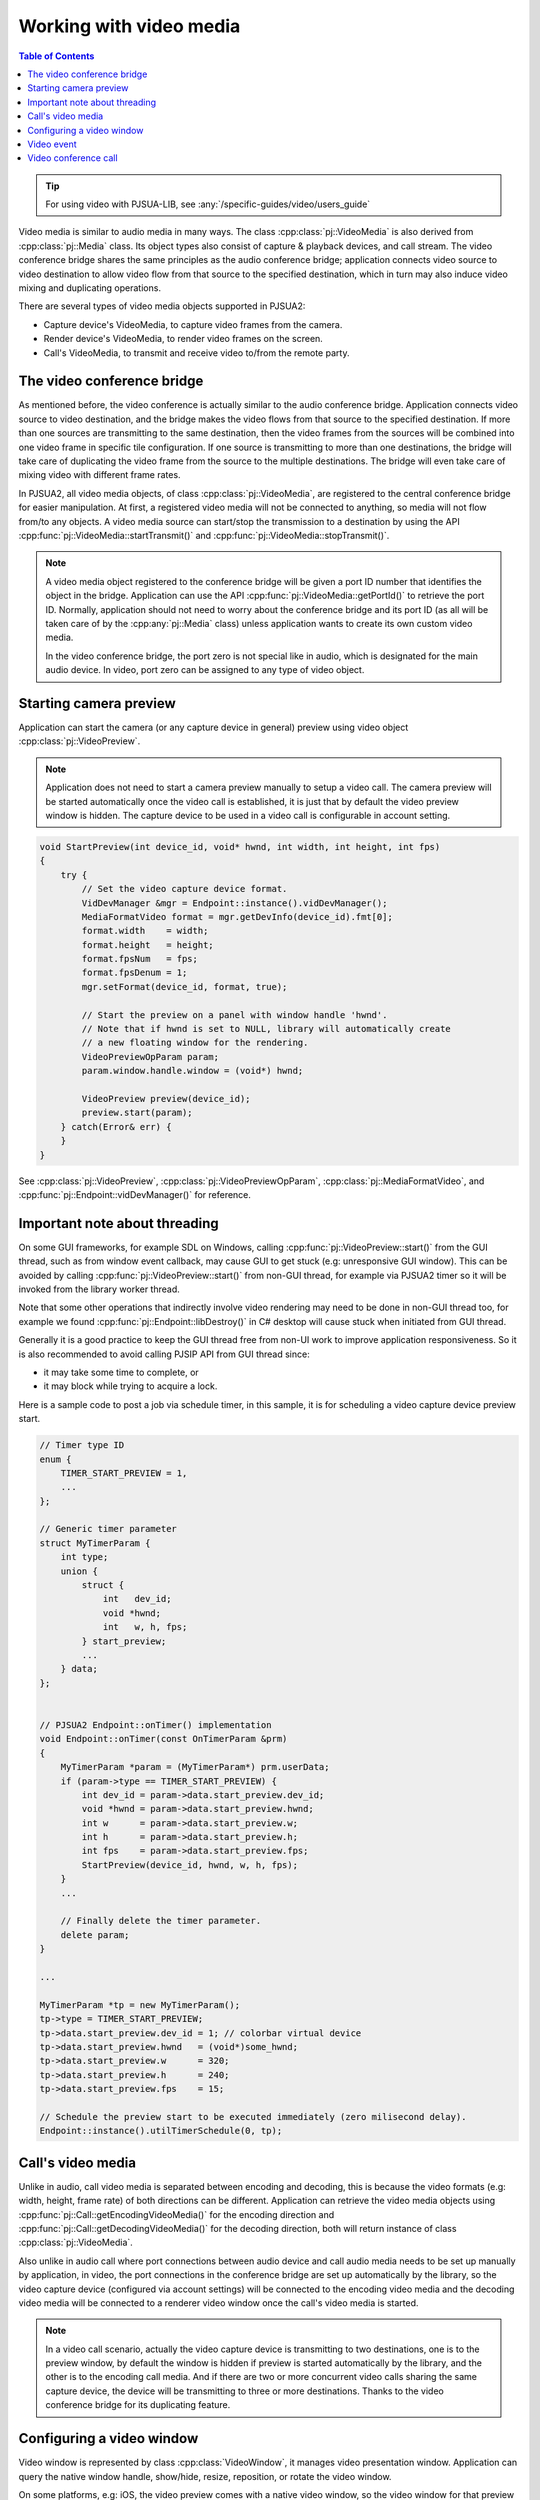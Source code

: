 
Working with video media
==========================

.. contents:: Table of Contents
    :depth: 2


.. tip::

    For using video with PJSUA-LIB, see :any:`/specific-guides/video/users_guide`


Video media is similar to audio media in many ways. The class :cpp:class:`pj::VideoMedia` is
also derived from :cpp:class:`pj::Media` class. Its object types also consist of capture &
playback devices, and call stream. The video conference bridge shares the same
principles as the audio conference bridge; application connects video source to video
destination to allow video flow from that source to the specified destination, which
in turn may also induce video mixing and duplicating operations.

There are several types of video media objects supported in PJSUA2:

- Capture device's VideoMedia, to capture video frames from the camera.
- Render device's VideoMedia, to render video frames on the screen.
- Call's VideoMedia, to transmit and receive video to/from the remote party.


The video conference bridge
----------------------------
As mentioned before, the video conference is actually similar to the audio conference
bridge. Application connects video source to video destination, and the bridge makes the video
flows from that source to the specified destination. If more than one sources are transmitting
to the same destination, then the video frames from the sources will be combined into one
video frame in specific tile configuration. If one source is transmitting to more than one 
destinations, the bridge will take care of duplicating the video frame from the source to the 
multiple destinations. The bridge will even take care of mixing video with different frame
rates.

In PJSUA2, all video media objects, of class :cpp:class:`pj::VideoMedia`, are registered to
the central conference bridge for easier manipulation. At first, a registered video media will
not be connected to anything, so media will not flow from/to any objects. A video media source
can start/stop the transmission to a destination by using the API
:cpp:func:`pj::VideoMedia::startTransmit()` and :cpp:func:`pj::VideoMedia::stopTransmit()`.

.. note::

    A video media object registered to the conference bridge will be given a port ID number that
    identifies the object in the bridge. Application can use the API :cpp:func:`pj::VideoMedia::getPortId()` 
    to retrieve the port ID. Normally, application should not need to worry about the conference 
    bridge and its port ID (as all will be taken care of by the :cpp:any:`pj::Media` class) unless application 
    wants to create its own custom video media.

    In the video conference bridge, the port zero is not special like in audio, which is designated
    for the main audio device. In video, port zero can be assigned to any type of video object.


Starting camera preview
----------------------------
Application can start the camera (or any capture device in general) preview using video object
:cpp:class:`pj::VideoPreview`.

.. note::
    Application does not need to start a camera preview manually to setup a video call.
    The camera preview will be started automatically once the video call is established,
    it is just that by default the video preview window is hidden. The capture device
    to be used in a video call is configurable in account setting.

.. code-block:: c++

    void StartPreview(int device_id, void* hwnd, int width, int height, int fps)
    {
        try {
            // Set the video capture device format.
	    VidDevManager &mgr = Endpoint::instance().vidDevManager();
            MediaFormatVideo format = mgr.getDevInfo(device_id).fmt[0];
	    format.width    = width;
	    format.height   = height;
	    format.fpsNum   = fps;
	    format.fpsDenum = 1;
            mgr.setFormat(device_id, format, true);
        
	    // Start the preview on a panel with window handle 'hwnd'.
	    // Note that if hwnd is set to NULL, library will automatically create
	    // a new floating window for the rendering.
	    VideoPreviewOpParam param;
	    param.window.handle.window = (void*) hwnd;
	    
	    VideoPreview preview(device_id);
	    preview.start(param);
        } catch(Error& err) {
        }
    }

See :cpp:class:`pj::VideoPreview`, :cpp:class:`pj::VideoPreviewOpParam`, :cpp:class:`pj::MediaFormatVideo`,
and :cpp:func:`pj::Endpoint::vidDevManager()` for reference.


Important note about threading
------------------------------
On some GUI frameworks, for example SDL on Windows, calling :cpp:func:`pj::VideoPreview::start()`
from the GUI thread, such as from window event callback, may cause GUI to get stuck (e.g:
unresponsive GUI window). This can be avoided by calling :cpp:func:`pj::VideoPreview::start()`
from non-GUI thread, for example via PJSUA2 timer so it will be invoked from the library worker thread.

Note that some other operations that indirectly involve video rendering may need to be done in
non-GUI thread too, for example we found :cpp:func:`pj::Endpoint::libDestroy()` in C# desktop
will cause stuck when initiated from GUI thread.

Generally it is a good practice to keep the GUI thread free from non-UI work to improve application
responsiveness. So it is also recommended to avoid calling PJSIP API from GUI thread since:

- it may take some time to complete, or
- it may block while trying to acquire a lock.
    
Here is a sample code to post a job via schedule timer, in this sample, it is for scheduling
a video capture device preview start.

.. code-block:: c++

    // Timer type ID
    enum {
        TIMER_START_PREVIEW = 1,
	...
    };
    
    // Generic timer parameter
    struct MyTimerParam {
	int type;
	union {
	    struct {
	        int   dev_id;
		void *hwnd;
		int   w, h, fps;
	    } start_preview;
	    ...
	} data;
    };
    
    
    // PJSUA2 Endpoint::onTimer() implementation
    void Endpoint::onTimer(const OnTimerParam &prm)
    {
        MyTimerParam *param = (MyTimerParam*) prm.userData;
	if (param->type == TIMER_START_PREVIEW) {
	    int dev_id = param->data.start_preview.dev_id;
            void *hwnd = param->data.start_preview.hwnd;
	    int w      = param->data.start_preview.w;
	    int h      = param->data.start_preview.h;
	    int fps    = param->data.start_preview.fps;
	    StartPreview(device_id, hwnd, w, h, fps);
	}
	...
	
	// Finally delete the timer parameter.
	delete param;
    }
    
    ...
    
    MyTimerParam *tp = new MyTimerParam();
    tp->type = TIMER_START_PREVIEW;
    tp->data.start_preview.dev_id = 1; // colorbar virtual device
    tp->data.start_preview.hwnd   = (void*)some_hwnd;
    tp->data.start_preview.w      = 320;
    tp->data.start_preview.h      = 240;
    tp->data.start_preview.fps    = 15;
    
    // Schedule the preview start to be executed immediately (zero milisecond delay).
    Endpoint::instance().utilTimerSchedule(0, tp);


Call's video media
----------------------------
Unlike in audio, call video media is separated between encoding and decoding, this is because
the video formats (e.g: width, height, frame rate) of both directions can be different.
Application can retrieve the video media objects using 
:cpp:func:`pj::Call::getEncodingVideoMedia()` for the encoding direction and
:cpp:func:`pj::Call::getDecodingVideoMedia()` for the decoding direction, both will return
instance of class :cpp:class:`pj::VideoMedia`.
    
Also unlike in audio call where port connections between audio device and call audio media needs
to be set up manually by application, in video, the port connections in the conference bridge
are set up automatically by the library, so the video capture device (configured via account settings)
will be connected to the encoding video media and the decoding video media will be connected
to a renderer video window once the call's video media is started.

.. note::

    In a video call scenario, actually the video capture device is transmitting to
    two destinations, one is to the preview window, by default the window is hidden
    if preview is started automatically by the library, and the other is to the encoding
    call media. And if there are two or more concurrent video calls sharing the same
    capture device, the device will be transmitting to three or more destinations.
    Thanks to the video conference bridge for its duplicating feature.


Configuring a video window
----------------------------
Video window is represented by class :cpp:class:`VideoWindow`, it manages video presentation
window. Application can query the native window handle, show/hide, resize, reposition, or
rotate the video window.

On some platforms, e.g: iOS, the video preview comes with a native video window,
so the video window for that preview is not created by the library. In this case,
application can query the native window handle using :cpp:func:`pj::VideoWindow::getInfo()`
and should use platform's native window API to manage (show/hide, resize,
reposition, rotate) the video window.

For example here is the code to show the video window for a video preview:

.. code-block:: c++
    
    try {
        VideoPreview preview(device_id);
        VideoWindow window = preview.getVideoWindow();
        VideoWindowInfo window_info = window.getInfo();
        if (!window_info.isNative()) {
	    window.Show(true);  // show the window
	}
    } catch(Error& err) {
    }

If you are using PJSUA2 via SWIG, currently available for Python, C#, and Java,
application cannot query the native window handle info of a video window. This is because
a native window handle created by the library is usually not very useful (or not easy to
manage) for the app written in high level languages. So application should create
a GUI window/panel whose native window handle can be queried, e.g: ``ANativeWindow``
in Android, and assign the native window handle to the library to be used by
the video render engine via :cpp:func:`pj::WindowHandle::setWindow()`.

Here is a C# sample code to assign/change the video window of a video preview.

.. code-block:: c#

    // Create a panel
    Panel panel = new Panel();
    panel.Size = new Size(350, 250);
    panel.Location = new Point(20, 20);
    Controls.Add(panel);
    
    try {
        // Assuming a preview for colorbar has been started,
	// we just instantiate a VideoPreview to refer to it.
        const int DEV_ID_COLORBAR = 1;
        VideoPreview vp = new VideoPreview(DEV_ID_COLORBAR);
    
        // Set the window of the preview to the just created panel
	VideoWindow window = vp.getVideoWindow();
        window.setWindow(panel.Handle.ToInt64());
    } catch(Error& err) {
    }

    
Video event
----------------------------
Application can listen to video events delivered via media event callbacks:
- :cpp:func:`pj::Call::onCallMediaEvent()` for media events in a video call session, or
- :cpp:func:`pj::Endpoint::onMediaEvent()` for global media events.

One of the most important video event types is video format changed
(``PJMEDIA_EVENT_FMT_CHANGED``). In a video call, usually we cannot know the video format
(especially size and frame rate) sent by remote until we receive some video RTP packets
and decode them successfully. Once the video format is known, the library will notify
application via format change event, so application can start showing the video window
and/or adjust the window size accordingly. This event may also be invoked anytime whenever
the video format is changed.

.. code-block:: c++
    
    void MyCall::onCallMediaEvent(OnCallMediaEventParam &prm)
    {
        if (prm.ev.type == PJMEDIA_EVENT_FMT_CHANGED) {
            try {
		MediaSize new_size;
		new_size.x = prm.ev.data.fmtChanged.newWidth;
		new_size.y = prm.ev.data.fmtChanged.newHeight;
		
		// Scale down the size if necessary
		if (new_size.x > 500 || new_size.y > 500) {
		    new_size.x /= 2;
		    new_size.y /= 2;
		}

	        // Show and adjust the size of the video window
	        CallInfo info = getInfo();
	        VideoWindow window = info.media[prm.medIdx].videoWindow;
		window.show(true);
                window.setSize(new_size);
            } catch(Error& err) {
            }
        }
    }


Video conference call
----------------------------
Just like in the audio, to enable three or more parties video conference,
we need to establish bidirectional video media between them:

.. code-block:: c++

    VideoMedia vid_enc_med1 = call1.getEncodingVideoMedia(-1);
    VideoMedia vid_dec_med1 = call1.getDecodingVideoMedia(-1);
    
    VideoMedia vid_enc_med2 = call2.getEncodingVideoMedia(-1);
    VideoMedia vid_dec_med2 = call2.getDecodingVideoMedia(-1);
    
    vid_dec_med1.startTransmit(vid_enc_med2);
    vid_dec_med2.startTransmit(vid_enc_med1);

Now the three parties (us and both remote parties) will be able to see each other.

